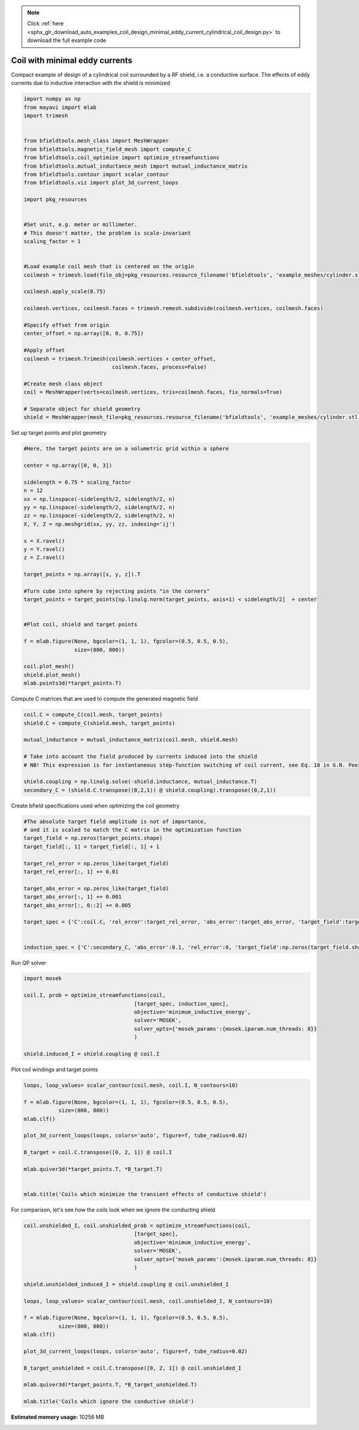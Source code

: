 .. note::
    :class: sphx-glr-download-link-note

    Click :ref:`here <sphx_glr_download_auto_examples_coil_design_minimal_eddy_current_cylindrical_coil_design.py>` to download the full example code
.. rst-class:: sphx-glr-example-title

.. _sphx_glr_auto_examples_coil_design_minimal_eddy_current_cylindrical_coil_design.py:


Coil with minimal eddy currents
===============================
Compact example of design of a cylindrical coil surrounded by a RF shield, i.e. a conductive surface.
The effects of eddy currents due to inductive interaction with the shield is minimized


.. code-block:: default



    import numpy as np
    from mayavi import mlab
    import trimesh


    from bfieldtools.mesh_class import MeshWrapper
    from bfieldtools.magnetic_field_mesh import compute_C
    from bfieldtools.coil_optimize import optimize_streamfunctions
    from bfieldtools.mutual_inductance_mesh import mutual_inductance_matrix
    from bfieldtools.contour import scalar_contour
    from bfieldtools.viz import plot_3d_current_loops

    import pkg_resources


    #Set unit, e.g. meter or millimeter.
    # This doesn't matter, the problem is scale-invariant
    scaling_factor = 1


    #Load example coil mesh that is centered on the origin
    coilmesh = trimesh.load(file_obj=pkg_resources.resource_filename('bfieldtools', 'example_meshes/cylinder.stl'), process=True)

    coilmesh.apply_scale(0.75)

    coilmesh.vertices, coilmesh.faces = trimesh.remesh.subdivide(coilmesh.vertices, coilmesh.faces)

    #Specify offset from origin
    center_offset = np.array([0, 0, 0.75])

    #Apply offset
    coilmesh = trimesh.Trimesh(coilmesh.vertices + center_offset,
                                coilmesh.faces, process=False)

    #Create mesh class object
    coil = MeshWrapper(verts=coilmesh.vertices, tris=coilmesh.faces, fix_normals=True)

    # Separate object for shield geometry
    shield = MeshWrapper(mesh_file=pkg_resources.resource_filename('bfieldtools', 'example_meshes/cylinder.stl'), process=True, fix_normals=True)





.. rst-class:: sphx-glr-script-out

 Out:

 .. code-block:: none

    face_normals didn't match triangles, ignoring!
    face_normals didn't match triangles, ignoring!



Set up target  points and plot geometry


.. code-block:: default


    #Here, the target points are on a volumetric grid within a sphere

    center = np.array([0, 0, 3])

    sidelength = 0.75 * scaling_factor
    n = 12
    xx = np.linspace(-sidelength/2, sidelength/2, n)
    yy = np.linspace(-sidelength/2, sidelength/2, n)
    zz = np.linspace(-sidelength/2, sidelength/2, n)
    X, Y, Z = np.meshgrid(xx, yy, zz, indexing='ij')

    x = X.ravel()
    y = Y.ravel()
    z = Z.ravel()

    target_points = np.array([x, y, z]).T

    #Turn cube into sphere by rejecting points "in the corners"
    target_points = target_points[np.linalg.norm(target_points, axis=1) < sidelength/2]  + center


    #Plot coil, shield and target points

    f = mlab.figure(None, bgcolor=(1, 1, 1), fgcolor=(0.5, 0.5, 0.5),
                    size=(800, 800))

    coil.plot_mesh()
    shield.plot_mesh()
    mlab.points3d(*target_points.T)







.. image:: /auto_examples/coil_design/images/sphx_glr_minimal_eddy_current_cylindrical_coil_design_001.png
    :class: sphx-glr-single-img




Compute C matrices that are used to compute the generated magnetic field


.. code-block:: default


    coil.C = compute_C(coil.mesh, target_points)
    shield.C = compute_C(shield.mesh, target_points)

    mutual_inductance = mutual_inductance_matrix(coil.mesh, shield.mesh)

    # Take into account the field produced by currents induced into the shield
    # NB! This expression is for instantaneous step-function switching of coil current, see Eq. 18 in G.N. Peeren, 2003.

    shield.coupling = np.linalg.solve(-shield.inductance, mutual_inductance.T)
    secondary_C = (shield.C.transpose((0,2,1)) @ shield.coupling).transpose((0,2,1))





.. rst-class:: sphx-glr-script-out

 Out:

 .. code-block:: none

    Computing C matrix, 3536 vertices by 672 target points... took 1.03 seconds.
    Computing C matrix, 904 vertices by 672 target points... took 0.23 seconds.
    Calculating potentials
    Inserting stuff into M-matrix
    Computing inductance matrix in 1 chunks since 8 GiB memory is available...
    Calculating potentials, chunk 1/1
    Inductance matrix computation took 5.59 seconds.



Create bfield specifications used when optimizing the coil geometry


.. code-block:: default


    #The absolute target field amplitude is not of importance,
    # and it is scaled to match the C matrix in the optimization function
    target_field = np.zeros(target_points.shape)
    target_field[:, 1] = target_field[:, 1] + 1

    target_rel_error = np.zeros_like(target_field)
    target_rel_error[:, 1] += 0.01

    target_abs_error = np.zeros_like(target_field)
    target_abs_error[:, 1] += 0.001
    target_abs_error[:, 0::2] += 0.005

    target_spec = {'C':coil.C, 'rel_error':target_rel_error, 'abs_error':target_abs_error, 'target_field':target_field}


    induction_spec = {'C':secondary_C, 'abs_error':0.1, 'rel_error':0, 'target_field':np.zeros(target_field.shape)}







Run QP solver


.. code-block:: default


    import mosek

    coil.I, prob = optimize_streamfunctions(coil,
                                       [target_spec, induction_spec],
                                       objective='minimum_inductive_energy',
                                       solver='MOSEK',
                                       solver_opts={'mosek_params':{mosek.iparam.num_threads: 8}}
                                       )

    shield.induced_I = shield.coupling @ coil.I






.. rst-class:: sphx-glr-script-out

 Out:

 .. code-block:: none

    Computing inductance matrix in 2 chunks since 8 GiB memory is available...
    Calculating potentials, chunk 1/2
    Calculating potentials, chunk 2/2
    Inductance matrix computation took 90.48 seconds.


    Problem
      Name                   :                 
      Objective sense        : min             
      Type                   : CONIC (conic optimization problem)
      Constraints            : 11442           
      Cones                  : 1               
      Scalar variables       : 6755            
      Matrix variables       : 0               
      Integer variables      : 0               

    Optimizer started.
    Problem
      Name                   :                 
      Objective sense        : min             
      Type                   : CONIC (conic optimization problem)
      Constraints            : 11442           
      Cones                  : 1               
      Scalar variables       : 6755            
      Matrix variables       : 0               
      Integer variables      : 0               

    Optimizer  - threads                : 8               
    Optimizer  - solved problem         : the dual        
    Optimizer  - Constraints            : 3377
    Optimizer  - Cones                  : 1
    Optimizer  - Scalar variables       : 11442             conic                  : 3378            
    Optimizer  - Semi-definite variables: 0                 scalarized             : 0               
    Factor     - setup time             : 3.54              dense det. time        : 0.00            
    Factor     - ML order time          : 0.42              GP order time          : 0.00            
    Factor     - nonzeros before factor : 5.70e+06          after factor           : 5.70e+06        
    Factor     - dense dim.             : 0                 flops                  : 9.73e+10        
    ITE PFEAS    DFEAS    GFEAS    PRSTATUS   POBJ              DOBJ              MU       TIME  
    0   1.3e+02  1.0e+00  2.0e+00  0.00e+00   0.000000000e+00   -1.000000000e+00  1.0e+00  419.42
    1   5.7e+01  4.5e-01  1.3e+00  -9.57e-01  8.859804290e+00   9.030546636e+00   4.5e-01  420.54
    2   4.0e+01  3.1e-01  1.0e+00  -8.86e-01  3.356983293e+01   3.452221098e+01   3.1e-01  421.63
    3   2.4e+01  1.9e-01  7.6e-01  -8.34e-01  1.181609808e+02   1.205028447e+02   1.9e-01  422.78
    4   2.0e+01  1.6e-01  6.8e-01  -7.36e-01  1.578027546e+02   1.606427513e+02   1.6e-01  423.79
    5   1.1e+01  8.8e-02  4.4e-01  -6.92e-01  6.952681970e+02   7.000013282e+02   8.8e-02  424.80
    6   7.8e+00  6.1e-02  3.2e-01  -4.96e-01  1.027360428e+03   1.033096344e+03   6.1e-02  425.77
    7   3.9e+00  3.1e-02  1.6e-01  -3.22e-01  3.350722063e+03   3.356814020e+03   3.1e-02  426.71
    8   6.5e-01  5.1e-03  1.8e-02  9.43e-02   7.789314649e+03   7.792144350e+03   5.1e-03  428.05
    9   5.4e-01  4.2e-03  1.4e-02  9.98e-01   7.910329862e+03   7.912760121e+03   4.2e-03  429.00
    10  4.6e-01  3.6e-03  1.1e-02  8.88e-01   8.261351733e+03   8.263517198e+03   3.6e-03  429.93
    11  1.1e-01  8.7e-04  1.2e-03  9.19e-01   1.005073104e+04   1.005118914e+04   8.7e-04  431.21
    12  6.5e-02  5.0e-04  5.6e-04  9.66e-01   1.045041260e+04   1.045069816e+04   5.0e-04  432.13
    13  3.6e-02  2.8e-04  2.4e-04  9.27e-01   1.070048512e+04   1.070065546e+04   2.8e-04  433.12
    14  2.1e-02  1.7e-04  1.2e-04  9.42e-01   1.083380734e+04   1.083391894e+04   1.7e-04  434.15
    15  6.2e-03  4.9e-05  1.9e-05  8.49e-01   1.104262837e+04   1.104266376e+04   4.9e-05  435.15
    16  1.5e-04  1.2e-06  7.6e-08  9.62e-01   1.113623823e+04   1.113623916e+04   1.2e-06  436.43
    17  7.5e-06  2.3e-07  7.9e-10  9.99e-01   1.113875172e+04   1.113875177e+04   5.8e-08  437.70
    18  2.0e-07  1.4e-07  6.3e-12  1.00e+00   1.113888085e+04   1.113888085e+04   9.7e-10  438.97
    19  2.0e-07  1.4e-07  6.3e-12  1.00e+00   1.113888085e+04   1.113888085e+04   9.7e-10  441.01
    20  7.7e-07  1.3e-07  8.9e-13  1.00e+00   1.113888081e+04   1.113888081e+04   8.6e-10  442.83
    21  2.3e-06  7.4e-08  3.3e-12  1.00e+00   1.113888078e+04   1.113888078e+04   5.0e-10  444.58
    22  2.3e-06  7.4e-08  3.3e-12  1.00e+00   1.113888078e+04   1.113888078e+04   5.0e-10  446.52
    23  1.8e-06  6.4e-08  2.9e-12  1.00e+00   1.113888118e+04   1.113888118e+04   4.3e-10  448.30
    24  2.6e-06  1.6e-08  2.0e-12  1.00e+00   1.113888162e+04   1.113888162e+04   1.0e-10  450.10
    25  2.6e-06  1.6e-08  2.0e-12  1.00e+00   1.113888162e+04   1.113888162e+04   1.0e-10  452.36
    26  2.6e-06  1.5e-08  4.4e-12  1.00e+00   1.113888164e+04   1.113888164e+04   9.4e-11  454.26
    27  2.6e-06  1.5e-08  4.4e-12  1.00e+00   1.113888164e+04   1.113888164e+04   9.4e-11  456.47
    28  3.0e-06  1.4e-08  4.7e-12  1.00e+00   1.113888166e+04   1.113888166e+04   8.3e-11  458.32
    29  3.0e-06  1.3e-08  6.0e-12  1.00e+00   1.113888167e+04   1.113888168e+04   7.8e-11  460.23
    30  3.0e-06  1.3e-08  6.0e-12  1.00e+00   1.113888167e+04   1.113888168e+04   7.8e-11  462.50
    Optimizer terminated. Time: 465.40  


    Interior-point solution summary
      Problem status  : PRIMAL_AND_DUAL_FEASIBLE
      Solution status : OPTIMAL
      Primal.  obj: 1.1138881674e+04    nrm: 2e+04    Viol.  con: 2e-09    var: 0e+00    cones: 0e+00  
      Dual.    obj: 1.1138881675e+04    nrm: 4e+05    Viol.  con: 2e-06    var: 9e-08    cones: 0e+00  



Plot coil windings and target points


.. code-block:: default



    loops, loop_values= scalar_contour(coil.mesh, coil.I, N_contours=10)

    f = mlab.figure(None, bgcolor=(1, 1, 1), fgcolor=(0.5, 0.5, 0.5),
               size=(800, 800))
    mlab.clf()

    plot_3d_current_loops(loops, colors='auto', figure=f, tube_radius=0.02)

    B_target = coil.C.transpose([0, 2, 1]) @ coil.I

    mlab.quiver3d(*target_points.T, *B_target.T)


    mlab.title('Coils which minimize the transient effects of conductive shield')





.. image:: /auto_examples/coil_design/images/sphx_glr_minimal_eddy_current_cylindrical_coil_design_002.png
    :class: sphx-glr-single-img




For comparison, let's see how the coils look when we ignore the conducting shield


.. code-block:: default



    coil.unshielded_I, coil.unshielded_prob = optimize_streamfunctions(coil,
                                       [target_spec],
                                       objective='minimum_inductive_energy',
                                       solver='MOSEK',
                                       solver_opts={'mosek_params':{mosek.iparam.num_threads: 8}}
                                       )

    shield.unshielded_induced_I = shield.coupling @ coil.unshielded_I

    loops, loop_values= scalar_contour(coil.mesh, coil.unshielded_I, N_contours=10)

    f = mlab.figure(None, bgcolor=(1, 1, 1), fgcolor=(0.5, 0.5, 0.5),
               size=(800, 800))
    mlab.clf()

    plot_3d_current_loops(loops, colors='auto', figure=f, tube_radius=0.02)

    B_target_unshielded = coil.C.transpose([0, 2, 1]) @ coil.unshielded_I

    mlab.quiver3d(*target_points.T, *B_target_unshielded.T)

    mlab.title('Coils which ignore the conductive shield')




.. image:: /auto_examples/coil_design/images/sphx_glr_minimal_eddy_current_cylindrical_coil_design_003.png
    :class: sphx-glr-single-img


.. rst-class:: sphx-glr-script-out

 Out:

 .. code-block:: none



    Problem
      Name                   :                 
      Objective sense        : min             
      Type                   : CONIC (conic optimization problem)
      Constraints            : 7410            
      Cones                  : 1               
      Scalar variables       : 6755            
      Matrix variables       : 0               
      Integer variables      : 0               

    Optimizer started.
    Problem
      Name                   :                 
      Objective sense        : min             
      Type                   : CONIC (conic optimization problem)
      Constraints            : 7410            
      Cones                  : 1               
      Scalar variables       : 6755            
      Matrix variables       : 0               
      Integer variables      : 0               

    Optimizer  - threads                : 8               
    Optimizer  - solved problem         : the dual        
    Optimizer  - Constraints            : 3377
    Optimizer  - Cones                  : 1
    Optimizer  - Scalar variables       : 7410              conic                  : 3378            
    Optimizer  - Semi-definite variables: 0                 scalarized             : 0               
    Factor     - setup time             : 2.37              dense det. time        : 0.00            
    Factor     - ML order time          : 0.41              GP order time          : 0.00            
    Factor     - nonzeros before factor : 5.70e+06          after factor           : 5.70e+06        
    Factor     - dense dim.             : 0                 flops                  : 7.43e+10        
    ITE PFEAS    DFEAS    GFEAS    PRSTATUS   POBJ              DOBJ              MU       TIME  
    0   6.4e+01  1.0e+00  2.0e+00  0.00e+00   0.000000000e+00   -1.000000000e+00  1.0e+00  106.00
    1   3.8e+01  6.0e-01  2.3e-01  1.63e+00   3.716704927e+01   3.652271215e+01   6.0e-01  106.77
    2   5.9e+00  9.1e-02  1.1e-02  1.14e+00   3.467322805e+01   3.458895984e+01   9.1e-02  107.48
    3   1.0e+00  1.6e-02  1.1e-03  1.40e+00   3.557447001e+01   3.556329306e+01   1.6e-02  108.29
    4   1.4e-01  2.2e-03  8.1e-05  1.08e+00   3.569632267e+01   3.569495849e+01   2.2e-03  109.13
    5   6.7e-02  1.0e-03  2.6e-05  1.01e+00   3.571818972e+01   3.571755284e+01   1.0e-03  109.87
    6   1.1e-02  1.6e-04  1.6e-06  1.01e+00   3.571619267e+01   3.571609181e+01   1.6e-04  110.75
    7   1.6e-03  2.6e-05  9.8e-08  1.00e+00   3.571984480e+01   3.571982909e+01   2.6e-05  111.55
    8   7.3e-05  1.1e-06  2.1e-09  1.00e+00   3.572043680e+01   3.572043496e+01   1.1e-06  112.51
    9   5.0e-05  7.8e-07  1.2e-09  1.00e+00   3.572044678e+01   3.572044552e+01   7.8e-07  113.25
    10  2.6e-05  4.0e-07  4.5e-10  1.00e+00   3.572045651e+01   3.572045586e+01   4.0e-07  113.98
    11  4.7e-07  7.4e-09  4.9e-12  1.00e+00   3.572046686e+01   3.572046692e+01   7.4e-09  114.88
    Optimizer terminated. Time: 115.46  


    Interior-point solution summary
      Problem status  : PRIMAL_AND_DUAL_FEASIBLE
      Solution status : OPTIMAL
      Primal.  obj: 3.5720466860e+01    nrm: 7e+01    Viol.  con: 3e-09    var: 0e+00    cones: 0e+00  
      Dual.    obj: 3.5720466918e+01    nrm: 1e+02    Viol.  con: 5e-07    var: 2e-10    cones: 0e+00  




.. rst-class:: sphx-glr-timing

   **Total running time of the script:** ( 13 minutes  30.264 seconds)

**Estimated memory usage:**  10256 MB


.. _sphx_glr_download_auto_examples_coil_design_minimal_eddy_current_cylindrical_coil_design.py:


.. only :: html

 .. container:: sphx-glr-footer
    :class: sphx-glr-footer-example



  .. container:: sphx-glr-download

     :download:`Download Python source code: minimal_eddy_current_cylindrical_coil_design.py <minimal_eddy_current_cylindrical_coil_design.py>`



  .. container:: sphx-glr-download

     :download:`Download Jupyter notebook: minimal_eddy_current_cylindrical_coil_design.ipynb <minimal_eddy_current_cylindrical_coil_design.ipynb>`


.. only:: html

 .. rst-class:: sphx-glr-signature

    `Gallery generated by Sphinx-Gallery <https://sphinx-gallery.github.io>`_
